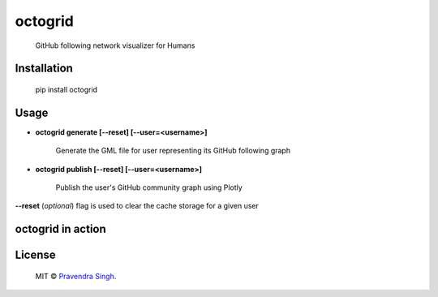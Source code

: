 octogrid
========

    GitHub following network visualizer for Humans

.. image:: https://img.shields.io/pypi/v/octogrid.svg?style=flat-square
    :target: https://pypi.python.org/pypi/octogrid/
    :alt: Latest Version
    
.. image:: https://img.shields.io/badge/Python-2.6%2C%202.7-brightgreen.svg?style=flat-square
    :target: https://pypi.python.org/pypi/octogrid/
    :alt: Supported Python versions
    
.. image:: https://img.shields.io/pypi/l/octogrid.svg?style=flat-square
    :target: https://pypi.python.org/pypi/octogrid/
    :alt: License

.. image:: https://img.shields.io/pypi/dm/octogrid.svg?style=flat-square
    :target: https://pypi.python.org/pypi/octogrid/
    :alt: Downloads

Installation
~~~~~~~~~~~~
    pip install octogrid

Usage
~~~~~
- **octogrid generate [--reset] [--user=<username>]**

    Generate the GML file for user representing its GitHub following graph

- **octogrid publish [--reset] [--user=<username>]**

    Publish the user's GitHub community graph using Plotly
    
**--reset** (*optional*) flag is used to clear the cache storage for a given user

octogrid in action
~~~~~~~~~~~~~~~~~~
.. figure:: https://raw.githubusercontent.com/pravj/octogrid/master/docs/github-network.png
   :alt: Communities in GitHub Following Network for @pravj

License
~~~~~~~~~~~~
    MIT © `Pravendra Singh <http://pravj.github.io>`_.